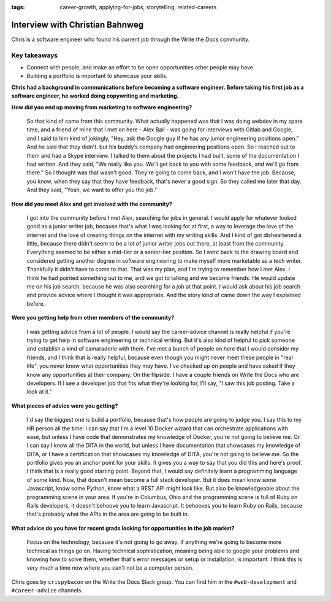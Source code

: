 :tags:  career-growth, applying-for-jobs, storytelling,  related-careers

Interview with Christian Bahnweg
================================

Chris is a software engineer who found his current job through the Write the Docs community. 

Key takeaways
-------------
* Connect with people, and make an effort to be open opportunities other people may have. 
* Building a portfolio is important to showcase your skills.


**Chris had a background in communications before becoming a software engineer. Before taking his first job as a software engineer, he worked doing copywriting and marketing.**

**How did you end up moving from marketing to software engineering?**

    So that kind of came from this community. What actually happened was that I was doing webdev in my spare 
    time, and a friend of mine that I met on here - Alex Ball - was going for interviews with Gitlab and 
    Google, and I said to him kind of jokingly, "Hey, ask the Google guy if he has any junior engineering
    positions open." And he said that they didn't. but his buddy’s company had engineering positions open. 
    So I reached out to them and had a Skype interview. I talked to them about the projects I had built, 
    some of the documentation I had written. And they said, "We really like you. We'll get back to you with 
    some feedback, and we'll go from there." So I thought was that wasn't good. They're going to come back, 
    and I won't have the job. Because, you know, when they say that they have feedback, that's never a good 
    sign. So they called me later that day. And they said, "Yeah, we want to offer you the job."

**How did you meet Alex and get involved with the community?**

    I got into the community before I met Alex, searching for jobs in general. I would apply for whatever 
    looked good as a junior writer job, because that's what I was looking for at first, a way to leverage 
    the love of the internet and the love of creating things on the internet with my writing skills. And I 
    kind of got disheartened a little, because there didn't seem to be a lot of junior writer jobs out there, 
    at least from the community. Everything seemed to be either a mid-tier or a senior-tier position. So I 
    went back to the drawing board and considered getting another degree in software engineering to make 
    myself more marketable as a tech writer. Thankfully it didn't have to come to that. That was my plan, 
    and I'm trying to remember how I met Alex. I think he had pointed something out to me, and we got to 
    talking and we became friends. He would update me on his job search, because he was also searching for 
    a job at that point. I would ask about his job search and provide advice where I thought it was 
    appropriate. And the story kind of came down the way I explained before.

**Were you getting help from other members of the community?**

    I was getting advice from a lot of people. I would say the career-advice channel is really helpful if 
    you're trying to get help in software engineering or technical writing. But it's also kind of helpful 
    to pick someone and establish a kind of camaraderie with them. I've met a bunch of people on here that 
    I would consider my friends, and I think that is really helpful, because even though you might never 
    meet these people in "real life", you never know what opportunities they may have. I've checked up on 
    people and have asked if they know any opportunities at their company. On the flipside. I have a couple
    friends on Write the Docs who are developers. If I see a developer job that fits what they're looking 
    for, I'll say, "I saw this job posting. Take a look at it."

**What pieces of advice were you getting?**

    I'd say the biggest one is build a portfolio, because that's how people are going to judge you. I say 
    this to my HR person all the time: I can say that I'm a level 10 Docker wizard that can orchestrate 
    applications with ease, but unless I have code that demonstrates my knowledge of Docker, you're not 
    going to believe me. Or I can say I know all the DITA in the world, but unless I have documentation 
    that showcases my knowledge of DITA, or I have a certification that showcases my knowledge of DITA, 
    you're not going to believe me. So the portfolio gives you an anchor point for your skills. It gives 
    you a way to say that you did this and here's proof. I think that is a really good starting point. 
    Beyond that, I would say definitely learn a programming language of some kind. Now, that doesn't mean 
    become a full stack developer. But it does mean know some Javascript, know some Python, know what a 
    REST API might look like. But also be knowledgeable about the programming scene in your area. If you're 
    in Columbus, Ohio and the programming scene is full of Ruby on Rails developers, it doesn't behoove you 
    to learn Javascript. It behooves you to learn Ruby on Rails, because that's probably what the APIs in 
    the area are going to be built in.

**What advice do you have for recent grads looking for opportunities in the job market?**

    Focus on the technology, because it's not going to go away. If anything we're going to become more 
    technical as things go on. Having technical sophistication, meaning being able to google your problems 
    and knowing how to solve them, whether that's error messages or setup or installation, is important. I 
    think this is very much a time now where you can't not be a computer person.


Chris goes by ``crispybacon`` on the Write the Docs Slack group. You can find him in the ``#web-development`` and ``#career-advice`` channels.



